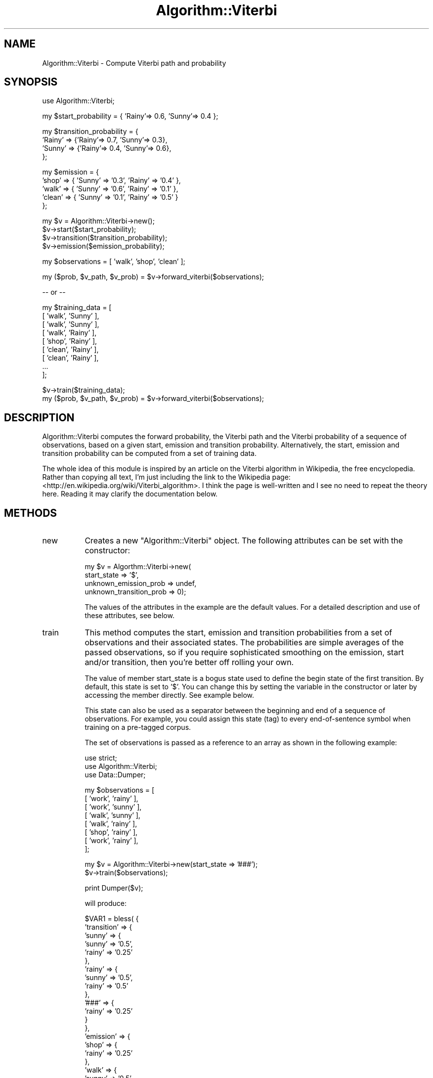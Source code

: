 .\" Automatically generated by Pod::Man v1.37, Pod::Parser v1.35
.\"
.\" Standard preamble:
.\" ========================================================================
.de Sh \" Subsection heading
.br
.if t .Sp
.ne 5
.PP
\fB\\$1\fR
.PP
..
.de Sp \" Vertical space (when we can't use .PP)
.if t .sp .5v
.if n .sp
..
.de Vb \" Begin verbatim text
.ft CW
.nf
.ne \\$1
..
.de Ve \" End verbatim text
.ft R
.fi
..
.\" Set up some character translations and predefined strings.  \*(-- will
.\" give an unbreakable dash, \*(PI will give pi, \*(L" will give a left
.\" double quote, and \*(R" will give a right double quote.  | will give a
.\" real vertical bar.  \*(C+ will give a nicer C++.  Capital omega is used to
.\" do unbreakable dashes and therefore won't be available.  \*(C` and \*(C'
.\" expand to `' in nroff, nothing in troff, for use with C<>.
.tr \(*W-|\(bv\*(Tr
.ds C+ C\v'-.1v'\h'-1p'\s-2+\h'-1p'+\s0\v'.1v'\h'-1p'
.ie n \{\
.    ds -- \(*W-
.    ds PI pi
.    if (\n(.H=4u)&(1m=24u) .ds -- \(*W\h'-12u'\(*W\h'-12u'-\" diablo 10 pitch
.    if (\n(.H=4u)&(1m=20u) .ds -- \(*W\h'-12u'\(*W\h'-8u'-\"  diablo 12 pitch
.    ds L" ""
.    ds R" ""
.    ds C` ""
.    ds C' ""
'br\}
.el\{\
.    ds -- \|\(em\|
.    ds PI \(*p
.    ds L" ``
.    ds R" ''
'br\}
.\"
.\" If the F register is turned on, we'll generate index entries on stderr for
.\" titles (.TH), headers (.SH), subsections (.Sh), items (.Ip), and index
.\" entries marked with X<> in POD.  Of course, you'll have to process the
.\" output yourself in some meaningful fashion.
.if \nF \{\
.    de IX
.    tm Index:\\$1\t\\n%\t"\\$2"
..
.    nr % 0
.    rr F
.\}
.\"
.\" For nroff, turn off justification.  Always turn off hyphenation; it makes
.\" way too many mistakes in technical documents.
.hy 0
.if n .na
.\"
.\" Accent mark definitions (@(#)ms.acc 1.5 88/02/08 SMI; from UCB 4.2).
.\" Fear.  Run.  Save yourself.  No user-serviceable parts.
.    \" fudge factors for nroff and troff
.if n \{\
.    ds #H 0
.    ds #V .8m
.    ds #F .3m
.    ds #[ \f1
.    ds #] \fP
.\}
.if t \{\
.    ds #H ((1u-(\\\\n(.fu%2u))*.13m)
.    ds #V .6m
.    ds #F 0
.    ds #[ \&
.    ds #] \&
.\}
.    \" simple accents for nroff and troff
.if n \{\
.    ds ' \&
.    ds ` \&
.    ds ^ \&
.    ds , \&
.    ds ~ ~
.    ds /
.\}
.if t \{\
.    ds ' \\k:\h'-(\\n(.wu*8/10-\*(#H)'\'\h"|\\n:u"
.    ds ` \\k:\h'-(\\n(.wu*8/10-\*(#H)'\`\h'|\\n:u'
.    ds ^ \\k:\h'-(\\n(.wu*10/11-\*(#H)'^\h'|\\n:u'
.    ds , \\k:\h'-(\\n(.wu*8/10)',\h'|\\n:u'
.    ds ~ \\k:\h'-(\\n(.wu-\*(#H-.1m)'~\h'|\\n:u'
.    ds / \\k:\h'-(\\n(.wu*8/10-\*(#H)'\z\(sl\h'|\\n:u'
.\}
.    \" troff and (daisy-wheel) nroff accents
.ds : \\k:\h'-(\\n(.wu*8/10-\*(#H+.1m+\*(#F)'\v'-\*(#V'\z.\h'.2m+\*(#F'.\h'|\\n:u'\v'\*(#V'
.ds 8 \h'\*(#H'\(*b\h'-\*(#H'
.ds o \\k:\h'-(\\n(.wu+\w'\(de'u-\*(#H)/2u'\v'-.3n'\*(#[\z\(de\v'.3n'\h'|\\n:u'\*(#]
.ds d- \h'\*(#H'\(pd\h'-\w'~'u'\v'-.25m'\f2\(hy\fP\v'.25m'\h'-\*(#H'
.ds D- D\\k:\h'-\w'D'u'\v'-.11m'\z\(hy\v'.11m'\h'|\\n:u'
.ds th \*(#[\v'.3m'\s+1I\s-1\v'-.3m'\h'-(\w'I'u*2/3)'\s-1o\s+1\*(#]
.ds Th \*(#[\s+2I\s-2\h'-\w'I'u*3/5'\v'-.3m'o\v'.3m'\*(#]
.ds ae a\h'-(\w'a'u*4/10)'e
.ds Ae A\h'-(\w'A'u*4/10)'E
.    \" corrections for vroff
.if v .ds ~ \\k:\h'-(\\n(.wu*9/10-\*(#H)'\s-2\u~\d\s+2\h'|\\n:u'
.if v .ds ^ \\k:\h'-(\\n(.wu*10/11-\*(#H)'\v'-.4m'^\v'.4m'\h'|\\n:u'
.    \" for low resolution devices (crt and lpr)
.if \n(.H>23 .if \n(.V>19 \
\{\
.    ds : e
.    ds 8 ss
.    ds o a
.    ds d- d\h'-1'\(ga
.    ds D- D\h'-1'\(hy
.    ds th \o'bp'
.    ds Th \o'LP'
.    ds ae ae
.    ds Ae AE
.\}
.rm #[ #] #H #V #F C
.\" ========================================================================
.\"
.IX Title "Algorithm::Viterbi 3"
.TH Algorithm::Viterbi 3 "2006-11-21" "perl v5.8.9" "User Contributed Perl Documentation"
.SH "NAME"
Algorithm::Viterbi \- Compute Viterbi path and probability 
.SH "SYNOPSIS"
.IX Header "SYNOPSIS"
.Vb 1
\&  use Algorithm::Viterbi;
.Ve
.PP
.Vb 1
\&  my $start_probability = { 'Rainy'=> 0.6, 'Sunny'=> 0.4 };
.Ve
.PP
.Vb 4
\&  my $transition_probability = {
\&   'Rainy' => {'Rainy'=> 0.7, 'Sunny'=> 0.3},
\&   'Sunny' => {'Rainy'=> 0.4, 'Sunny'=> 0.6},
\&  };
.Ve
.PP
.Vb 5
\&  my $emission = {
\&    'shop' =>  { 'Sunny' => '0.3', 'Rainy' => '0.4' },
\&    'walk' =>  { 'Sunny' => '0.6', 'Rainy' => '0.1' },
\&    'clean' => { 'Sunny' => '0.1', 'Rainy' => '0.5' }
\&  };
.Ve
.PP
.Vb 4
\&  my $v = Algorithm::Viterbi->new();
\&  $v->start($start_probability);
\&  $v->transition($transition_probability);
\&  $v->emission($emission_probability);
.Ve
.PP
.Vb 1
\&  my $observations = [ 'walk', 'shop', 'clean' ];
.Ve
.PP
.Vb 1
\&  my ($prob, $v_path, $v_prob) = $v->forward_viterbi($observations);
.Ve
.PP
.Vb 1
\&  -- or --
.Ve
.PP
.Vb 9
\&  my $training_data = [
\&    [ 'walk', 'Sunny' ],
\&    [ 'walk', 'Sunny' ],
\&    [ 'walk', 'Rainy' ],
\&    [ 'shop', 'Rainy' ],
\&    [ 'clean', 'Rainy' ],
\&    [ 'clean', 'Rainy' ],
\&    ...
\&  ];
.Ve
.PP
.Vb 2
\&  $v->train($training_data);
\&  my ($prob, $v_path, $v_prob) = $v->forward_viterbi($observations);
.Ve
.SH "DESCRIPTION"
.IX Header "DESCRIPTION"
Algorithm::Viterbi computes the forward probability, the Viterbi path
and the Viterbi probability of a sequence of observations, based on 
a given start, emission and transition probability.
Alternatively, the start, emission and transition probability can be 
computed from a set of training data.
.PP
The whole idea of this module is inspired by an article on the Viterbi 
algorithm in Wikipedia, the free encyclopedia. Rather than copying all 
text, I'm just including the link to the Wikipedia page: 
<http://en.wikipedia.org/wiki/Viterbi_algorithm>.
I think the page is well-written and I see no need to repeat the theory 
here. Reading it may clarify the documentation below.
.SH "METHODS"
.IX Header "METHODS"
.IP "new" 8
.IX Item "new"
Creates a new \f(CW\*(C`Algorithm::Viterbi\*(C'\fR object. 
The following attributes can be set with the constructor:
.Sp
.Vb 4
\&  my $v = Algorthm::Viterbi->new(
\&    start_state => '$',
\&    unknown_emission_prob => undef,
\&    unknown_transition_prob => 0);
.Ve
.Sp
The values of the attributes in the example are the default values.
For a detailed description and use of these attributes, see below.
.IP "train" 8
.IX Item "train"
This method computes the start, emission and transition probabilities 
from a set of observations and their associated states.
The probabilities are simple averages of the passed observations,
so if you require sophisticated smoothing on the emission, start and/or
transition, then you're better off rolling your own.
.Sp
The value of member start_state is a bogus state used to define the begin state of the first transition.
By default, this state is set to '$'. You can change this by setting the variable in the constructor
or later by accessing the member directly. See example below.
.Sp
This state can also be used as a separator between the beginning and end of a sequence of observations. 
For example, you could assign this state (tag) to every end-of-sentence symbol when training on a 
pre-tagged corpus.
.Sp
The set of observations is passed as a reference to an array as shown in the following example:
.Sp
.Vb 3
\&  use strict;
\&  use Algorithm::Viterbi;
\&  use Data::Dumper;
.Ve
.Sp
.Vb 8
\&  my $observations = [
\&    [ 'work', 'rainy' ],
\&    [ 'work', 'sunny' ],
\&    [ 'walk', 'sunny' ],
\&    [ 'walk', 'rainy' ],
\&    [ 'shop', 'rainy' ],
\&    [ 'work', 'rainy' ],
\&  ];
.Ve
.Sp
.Vb 2
\&  my $v = Algorithm::Viterbi->new(start_state => '###');
\&  $v->train($observations);
.Ve
.Sp
.Vb 1
\&  print Dumper($v);
.Ve
.Sp
will produce:
.Sp
.Vb 38
\&  $VAR1 = bless( {
\&                 'transition' => {
\&                                   'sunny' => {
\&                                                'sunny' => '0.5',
\&                                                'rainy' => '0.25'
\&                                              },
\&                                   'rainy' => {
\&                                                'sunny' => '0.5',
\&                                                'rainy' => '0.5'
\&                                              },
\&                                   '###' => {
\&                                              'rainy' => '0.25'
\&                                            }
\&                                 },
\&                 'emission' => {
\&                                 'shop' => {
\&                                             'rainy' => '0.25'
\&                                           },
\&                                 'walk' => {
\&                                             'sunny' => '0.5',
\&                                             'rainy' => '0.25'
\&                                           },
\&                                 'work' => {
\&                                             'sunny' => '0.5',
\&                                             'rainy' => '0.5'
\&                                           }
\&                               },
\&                 'start_state' => '###',
\&                 'states' => [
\&                               'sunny',
\&                               'rainy'
\&                             ],
\&                 'unknown_transition_prob' => 0,
\&                 'start' => {
\&                              'sunny' => '0.333333333333333',
\&                              'rainy' => '0.666666666666667'
\&                            }
\&               }, 'Algorithm::Viterbi' );
.Ve
.IP "start" 8
.IX Item "start"
Initializes the start probabilities. 
The start probabilities are passed as a reference to a hash, as shown in
this example:
.Sp
.Vb 3
\&  my $start_probability = { 'Rainy'=> 0.6, 'Sunny'=> 0.4 };
\&  my $v = Algorithm::Viterbi->new();
\&  $v->start($start_probability);
.Ve
.Sp
From the start probabilities, all possible states are derived, by 
copying the keys of the start hash. This list of states is used by the 
forward_viterbi method. It is therefore important to mention all 
possible states in the start hash.
.Sp
Returns the start probabilities.
.IP "emission" 8
.IX Item "emission"
Initializes the emission probabilities. 
The emission is passed as a reference to a hash, as shown in
this example:
.Sp
.Vb 8
\&  my $emission_probability = {
\&          'shop' =>  { 'Sunny' => '0.3', 'Rainy' => '0.4' },
\&          'swim' =>  { 'Sunny' => '0.1' }, 
\&          'walk' =>  { 'Sunny' => '0.5', 'Rainy' => '0.1' },
\&          'clean' => { 'Sunny' => '0.1', 'Rainy' => '0.5' }
\&        };
\&  my $v = Algorithm::Viterbi->new();
\&  $v->emission($emission_probability);
.Ve
.Sp
The keys of the emission hash constitute the dictionary, which is used to determine 
whether an observation is a known or an unknown observation.
.Sp
Returns the emission probabilities.
.IP "transition" 8
.IX Item "transition"
Initializes the transition probabilities. 
The transition is passed as a reference to a hash, as shown in
this example:
.Sp
.Vb 6
\&  my $transition_probability = {
\&   'Rainy' => {'Rainy'=> 0.7, 'Sunny'=> 0.3},
\&   'Sunny' => {'Rainy'=> 0.4, 'Sunny'=> 0.6},
\&  };
\&  my $v = Algorithm::Viterbi->new();
\&  $v->transition($transition_probability);
.Ve
.Sp
The transition hash can be 'sparse': it is sufficient to include only known 
transitions between states. See method get_transition.
.Sp
Returns the transition probabilities.
.IP "forward_viterbi" 8
.IX Item "forward_viterbi"
This method calculates the forward probability, the Viterbi path 
and the Viterbi probability of a given sequence of observations.
For a detailed description of the Algorithm, see the Wikipedia page
<http://en.wikipedia.org/wiki/Viterbi_algorithm>.
.Sp
The difference with the algorithm described in the web page above, 
is that the emission and the transition are calculated somewhat
differently. See methods get_emission and get_transition.
.Sp
Example:
.Sp
.Vb 3
\&  use strict;
\&  use Algorithm::Viterbi;
\&  use Data::Dumper;
.Ve
.Sp
.Vb 6
\&  my $observations = [ 'walk', 'shop', 'clean' ];
\&   my $start = { 'Rainy'=> 0.6, 'Sunny'=> 0.4 };
\&   my $transition = {
\&      'Rainy' => {'Rainy'=> 0.7, 'Sunny'=> 0.3},
\&      'Sunny' => {'Rainy'=> 0.4, 'Sunny'=> 0.6},
\&      };
.Ve
.Sp
.Vb 5
\&  my $emission = {
\&    'shop' => {
\&      'Sunny' => '0.3',
\&      'Rainy' => '0.4',
\&    },
.Ve
.Sp
.Vb 9
\&    'walk' => {
\&      'Sunny' => '0.6',
\&      'Rainy' => '0.1'
\&    },
\&    'clean' => {
\&      'Sunny' => '0.1',
\&      'Rainy' => '0.5'
\&      }
\&  };
.Ve
.Sp
.Vb 4
\&  my $v = Algorithm::Viterbi->new();
\&  $v->emission($emission);
\&  $v->transition($transition);
\&  $v->start($start);
.Ve
.Sp
.Vb 1
\&  print Dumper ($v->forward_viterbi($observations));
.Ve
.Sp
produces:
.Sp
.Vb 8
\&  $VAR1 = '0.033612';
\&  $VAR2 = [
\&            'Sunny',
\&            'Rainy',
\&            'Rainy',
\&            'Rainy'
\&          ];
\&  $VAR3 = '0.009408';
.Ve
.IP "get_emission" 8
.IX Item "get_emission"
Usage: \f(CW$v\fR\->get_emission($observation, \f(CW$state\fR);
.Sp
Returns the emission probability for a given observation and state.
This method is primarily for internal usage and is called
by the forward_viterbi method.
.Sp
The dictionary consists of the keys of the emission table, e.g. a list 
of known observations.
.Sp
If \f(CW$observation\fR is a known observation in the dictionary and \f(CW$state\fR
exists as a state for the observation in the emission table, then return 
the probability associated with \f(CW$observation\fR and \f(CW$state\fR.
.Sp
If the observation exists in the dictionary, but \f(CW$state\fR is a state not 
connected to the observation, then return 0.
.Sp
If the observation does not exist in the dictionary and \f(CW$v\fR\->{unknown_emission_prob}
is defined, then return \f(CW$v\fR\->{unknown_emission_prob}.
Setting \f(CW$v\fR\->{unknown_emission_prob} = 1 actually means that you are returning all
possible states for an unknown observation.
.Sp
If the observation is unknown in the dictionary and \f(CW$v\fR\->{unknown_emission_prob}
is not defined, then return the start probability of \f(CW$state\fR.
.Sp
Example:
.Sp
.Vb 17
\&  my $emission = {
\&    'shop' => {
\&                'Sunny' => '0.3',
\&                'Rainy' => '0.4'
\&              },
\&    'swim' => {
\&                'Sunny' => '0.1'
\&              },
\&    'walk' => {
\&                'Sunny' => '0.5',
\&                'Rainy' => '0.1'
\&              },
\&    'clean' => {
\&                 'Sunny' => '0.1',
\&                 'Rainy' => '0.5'
\&               }
\&  };
.Ve
.Sp
.Vb 1
\&  my $start = { 'Rainy'=> 0.6, 'Sunny'=> 0.4 };
.Ve
.Sp
.Vb 9
\&  my $v = Algorithm::Viterbi->new();
\&  $v->emission($emission);
\&  $v->start($start);
\&  my $e;
\&  $e = get_emission('shop', 'Rainy'); # $e = 0.4
\&  $e = get_emission('swim', 'Rainy'); # $e = 0
\&  $e = get_emission('hack', 'Rainy'); # $e = 0.6
\&  $v->{unknown_emission_prob} = 1;
\&  $e = get_emission('hack', 'Rainy'); # $e = 1
.Ve
.IP "get_transition" 8
.IX Item "get_transition"
Usage: \f(CW$v\fR\->get_transition($state, \f(CW$next_state\fR);
.Sp
Returns the transition probability between a state and the next state.
This method is primarily for internal usage and is called
by the forward_viterbi method.
.Sp
If the transition between \f(CW$state\fR and \f(CW$next_state\fR is defined, then return
the probability associated with it.
.Sp
If the transition between \f(CW$state\fR and \f(CW$next_state\fR does not exist, then return
the value of \f(CW$v\fR\->unknown_transition_prob, which will be 0 unless otherwise defined.
Setting this attribute to a very small value allows you to still obtain a Viterbi path, 
although no suitable transitions were found between states of a given observation.
.Sp
Example:
.Sp
.Vb 1
\&    use Algorithm::Viterbi;
.Ve
.Sp
.Vb 1
\&    my $observations = [ 'walk', 'shop', 'read' ];
.Ve
.Sp
.Vb 1
\&    my $start = { 'Rainy'=> 0.5, 'Sunny'=> 0.4, 'Stormy'=> 0.1 };
.Ve
.Sp
.Vb 4
\&    my $transition = {
\&       'Rainy' => {'Rainy'=> 0.7, 'Sunny'=> 0.3},
\&       'Sunny' => {'Rainy'=> 0.4, 'Sunny'=> 0.5, 'Stormy'=>.1},
\&       };
.Ve
.Sp
.Vb 13
\&    my $emission = {
\&      'shop' => {
\&                  'Sunny' => '0.4',
\&                  'Rainy' => '0.9'
\&                },
\&      'read' => {
\&                  'Stormy' => '1'
\&                },
\&      'walk' => {
\&                  'Sunny' => '0.6',
\&                  'Rainy' => '0.1'
\&                },
\&    };
.Ve
.Sp
.Vb 4
\&    my $v = Algorithm::Viterbi->new();
\&    $v->emission($emission);
\&    $v->transition($transition);
\&    $v->start($start);
.Ve
.Sp
.Vb 2
\&    my ($prob, $v_path, $v_prob) = $v->forward_viterbi($observations); 
\&      # returns 0, [], 0
.Ve
.Sp
.Vb 1
\&    $v->{unknown_transition_prob} = 1e-100;
.Ve
.Sp
.Vb 2
\&    ($prob, $v_path, $v_prob) = $v->forward_viterbi($observations); 
\&      # returns 1.62e-102, ['Sunny', 'Sunny', 'Stormy', 'Stormy' ], 4.8e-103;
.Ve
.SH "AUTHOR"
.IX Header "AUTHOR"
Koen Dejonghe 	koen@fietsoverland.com
Copyright (c) 2006 Koen Dejonghe. All rights reserved.
This program is free software; you can redistribute it and/or
modify it under the same terms as Perl itself.
.SH "VERSION"
.IX Header "VERSION"
Version 0.01 (2006\-Nov\-07)
